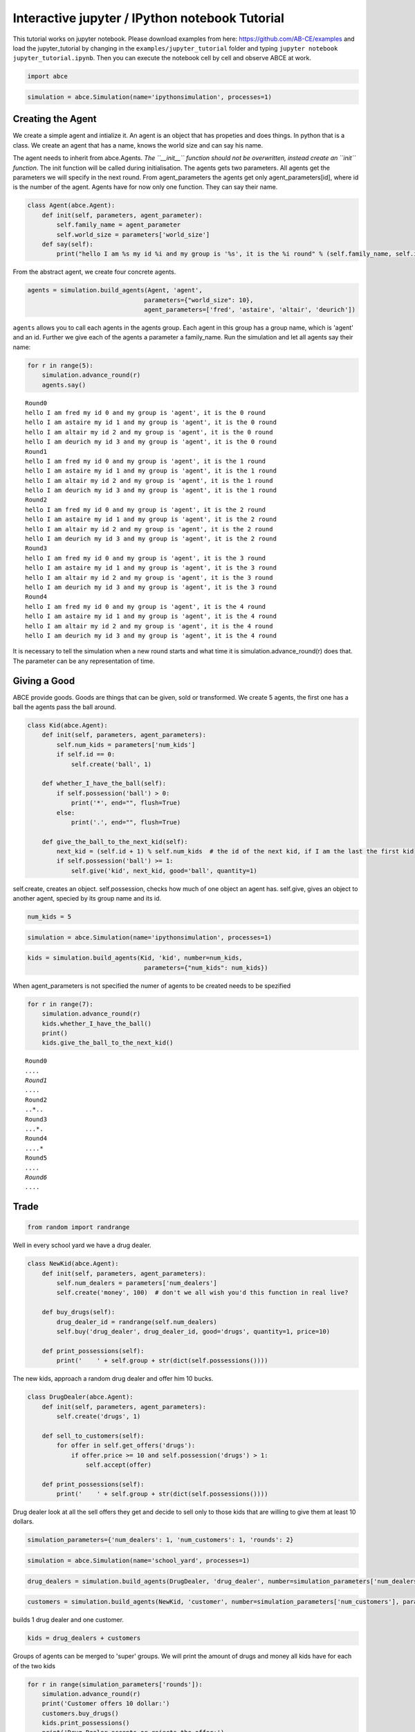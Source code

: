 
Interactive jupyter / IPython notebook Tutorial
===============================================

This tutorial works on jupyter notebook. Please download examples from
here: https://github.com/AB-CE/examples and load the jupyter\_tutorial
by changing in the ``examples/jupyter_tutorial`` folder and typing
``jupyter notebook jupyter_tutorial.ipynb``. Then you can execute the
notebook cell by cell and observe ABCE at work.

.. code:: ipython3

    import abce


.. code:: ipython3

    simulation = abce.Simulation(name='ipythonsimulation', processes=1)

Creating the Agent
------------------

We create a simple agent and intialize it. An agent is an object that
has propeties and does things. In python that is a class. We create an
agent that has a name, knows the world size and can say his name.

The agent needs to inherit from abce.Agents. *The ``__init__`` function
should not be overwritten, instead create an ``init`` function*. The
init function will be called during initialisation. The agents gets two
parameters. All agents get the parameters we will specify in the next
round. From agent\_parameters the agents get only agent\_parameters[id],
where id is the number of the agent. Agents have for now only one
function. They can say their name.

.. code:: ipython3

    class Agent(abce.Agent):
        def init(self, parameters, agent_parameter):
            self.family_name = agent_parameter
            self.world_size = parameters['world_size']
        def say(self):
            print("hello I am %s my id %i and my group is '%s', it is the %i round" % (self.family_name, self.id, self.group, self.round))

From the abstract agent, we create four concrete agents.

.. code:: ipython3

    agents = simulation.build_agents(Agent, 'agent',
                                    parameters={"world_size": 10},
                                    agent_parameters=['fred', 'astaire', 'altair', 'deurich'])

``agents`` allows you to call each agents in the agents group. Each
agent in this group has a group name, which is 'agent' and an id.
Further we give each of the agents a parameter a family\_name. Run the
simulation and let all agents say their name:

.. code:: ipython3

    for r in range(5):
        simulation.advance_round(r)
        agents.say()


.. parsed-literal::

    Round0
    hello I am fred my id 0 and my group is 'agent', it is the 0 round
    hello I am astaire my id 1 and my group is 'agent', it is the 0 round
    hello I am altair my id 2 and my group is 'agent', it is the 0 round
    hello I am deurich my id 3 and my group is 'agent', it is the 0 round
    Round1
    hello I am fred my id 0 and my group is 'agent', it is the 1 round
    hello I am astaire my id 1 and my group is 'agent', it is the 1 round
    hello I am altair my id 2 and my group is 'agent', it is the 1 round
    hello I am deurich my id 3 and my group is 'agent', it is the 1 round
    Round2
    hello I am fred my id 0 and my group is 'agent', it is the 2 round
    hello I am astaire my id 1 and my group is 'agent', it is the 2 round
    hello I am altair my id 2 and my group is 'agent', it is the 2 round
    hello I am deurich my id 3 and my group is 'agent', it is the 2 round
    Round3
    hello I am fred my id 0 and my group is 'agent', it is the 3 round
    hello I am astaire my id 1 and my group is 'agent', it is the 3 round
    hello I am altair my id 2 and my group is 'agent', it is the 3 round
    hello I am deurich my id 3 and my group is 'agent', it is the 3 round
    Round4
    hello I am fred my id 0 and my group is 'agent', it is the 4 round
    hello I am astaire my id 1 and my group is 'agent', it is the 4 round
    hello I am altair my id 2 and my group is 'agent', it is the 4 round
    hello I am deurich my id 3 and my group is 'agent', it is the 4 round


It is necessary to tell the simulation when a new round starts and what time it is
simulation.advance_round(r) does that. The parameter can be any representation of
time.

Giving a Good
-------------

ABCE provide goods. Goods are things that can be given, sold or
transformed. We create 5 agents, the first one has a ball the agents
pass the ball around.

.. code:: ipython3

    class Kid(abce.Agent):
        def init(self, parameters, agent_parameters):
            self.num_kids = parameters['num_kids']
            if self.id == 0:
                self.create('ball', 1)

        def whether_I_have_the_ball(self):
            if self.possession('ball') > 0:
                print('*', end="", flush=True)
            else:
                print('.', end="", flush=True)

        def give_the_ball_to_the_next_kid(self):
            next_kid = (self.id + 1) % self.num_kids  # the id of the next kid, if I am the last the first kid
            if self.possession('ball') >= 1:
                self.give('kid', next_kid, good='ball', quantity=1)




self.create, creates an object. self.possession, checks how much of one
object an agent has. self.give, gives an object to another agent,
specied by its group name and its id.

.. code:: ipython3

    num_kids = 5

.. code:: ipython3

    simulation = abce.Simulation(name='ipythonsimulation', processes=1)

.. code:: ipython3

    kids = simulation.build_agents(Kid, 'kid', number=num_kids,
                                    parameters={"num_kids": num_kids})


When agent\_parameters is not specified the numer of agents to be
created needs to be spezified

.. code:: ipython3

    for r in range(7):
        simulation.advance_round(r)
        kids.whether_I_have_the_ball()
        print()
        kids.give_the_ball_to_the_next_kid()


.. parsed-literal::

    Round0
    *....
    Round1
    .*...
    Round2
    ..*..
    Round3
    ...*.
    Round4
    ....*
    Round5
    *....
    Round6
    .*...


Trade
-----

.. code:: ipython3

    from random import randrange

Well in every school yard we have a drug dealer.

.. code:: ipython3

    class NewKid(abce.Agent):
        def init(self, parameters, agent_parameters):
            self.num_dealers = parameters['num_dealers']
            self.create('money', 100)  # don't we all wish you'd this function in real live?

        def buy_drugs(self):
            drug_dealer_id = randrange(self.num_dealers)
            self.buy('drug_dealer', drug_dealer_id, good='drugs', quantity=1, price=10)

        def print_possessions(self):
            print('    ' + self.group + str(dict(self.possessions())))



The new kids, approach a random drug dealer and offer him 10 bucks.

.. code:: ipython3

    class DrugDealer(abce.Agent):
        def init(self, parameters, agent_parameters):
            self.create('drugs', 1)

        def sell_to_customers(self):
            for offer in self.get_offers('drugs'):
                if offer.price >= 10 and self.possession('drugs') > 1:
                    self.accept(offer)

        def print_possessions(self):
            print('    ' + self.group + str(dict(self.possessions())))

Drug dealer look at all the sell offers they get and decide to sell only
to those kids that are willing to give them at least 10 dollars.

.. code:: ipython3

    simulation_parameters={'num_dealers': 1, 'num_customers': 1, 'rounds': 2}

.. code:: ipython3

    simulation = abce.Simulation(name='school_yard', processes=1)

.. code:: ipython3

    drug_dealers = simulation.build_agents(DrugDealer, 'drug_dealer', number=simulation_parameters['num_dealers'])

.. code:: ipython3

    customers = simulation.build_agents(NewKid, 'customer', number=simulation_parameters['num_customers'], parameters=simulation_parameters)

builds 1 drug dealer and one customer.

.. code:: ipython3

    kids = drug_dealers + customers

Groups of agents can be merged to 'super' groups. We will print the
amount of drugs and money all kids have for each of the two kids

.. code:: ipython3

    for r in range(simulation_parameters['rounds']):
        simulation.advance_round(r)
        print('Customer offers 10 dollar:')
        customers.buy_drugs()
        kids.print_possessions()
        print('Drug Dealer accepts or rejects the offer:')
        drug_dealers.sell_to_customers()
        kids.print_possessions()
        print()


.. parsed-literal::

    Round0
    Customer offers 10 dollar:
        drug_dealer{'money': 0, 'drugs': 1.0}
        customer{'money': 90.0}
    Drug Dealer accepts or rejects the offer:
        drug_dealer{'money': 0, 'drugs': 1.0}
        customer{'money': 100.0}


    Round1time only simulation   0.15

    Customer offers 10 dollar:
        drug_dealer{'money': 0, 'drugs': 1.0}
        customer{'money': 90.0}
    Drug Dealer accepts or rejects the offer:
        drug_dealer{'money': 0, 'drugs': 1.0}
        customer{'money': 100.0}



When looking at round one one can see that after the customer offered 10
dollars, the 10 dollars are not available to him util the deal has
either been accepted or rejected. After the drug dealer accepts the
offer in the 0 round. The money is transfered to the drug dealer and the
drugs to the customer.

In round 1, where the drug dealer runs out of drugs the 10 dollars go
back to the customer.

.. code:: ipython3

    for r in range(simulation_parameters['rounds']):
        simulation.advance_round(r)
        print('Customer offers 10 dollar:')
        customers.buy_drugs()
        kids.print_possessions()
        print('Drug Dealer accepts or rejects the offer:')
        drug_dealers.sell_to_customers()
        kids.print_possessions()
        print()


.. parsed-literal::

    Round0
    Customer offers 10 dollar:
        drug_dealer{'money': 0, 'drugs': 1.0}
        customer{'money': 90.0}
    Drug Dealer accepts or rejects the offer:
        drug_dealer{'money': 0, 'drugs': 1.0}
        customer{'money': 100.0}

    Round1
    Customer offers 10 dollar:
        drug_dealer{'money': 0, 'drugs': 1.0}
        customer{'money': 90.0}
    Drug Dealer accepts or rejects the offer:
        drug_dealer{'money': 0, 'drugs': 1.0}
        customer{'money': 100.0}



Lets capture data
-----------------

There are three ways of capturing data. ``aggregate`` and ``panel``
collect data from a specified group at a specified point of time. This
has the advantage that there is no logging code in the agent class.
``self.log('name', value)`` saves a value under a certain name.

.. code:: ipython3

    from math import sin

    class DataDealer(abce.Agent):
        def init(self, simulation_parameters, agent_parameters):
            self.count = 0
            self.create('money', 0)

        def counting(self):
            self.count += 1
            self.curve = sin(self.count / 100)
            self.create('money', self.curve * self.id)



.. code:: ipython3

    simulation = abce.Simulation(name='gatherdata', processes=1)

It is specified which agents group collects which variables and
possessions.

.. code:: ipython3

    datadealers = simulation.build_agents(DataDealer, 'datadealer', number=10)

Every round the groups need to be instructed to collect the according
data. **simulation.finalize()** must be called after the simulation, to
write the data! Otherwise the program hangs. Never forget to put
**simulation.finalize()** otherwise the program will just block()

.. code:: ipython3


    for r in range(100):
        simulation.advance_round(r)
        datadealers.counting()
        datadealers.agg_log(variables=['count'])
        datadealers.panel_log(possessions=['money'], variables=['curve'])
    simulation.finalize()



.. parsed-literal::

    Round0
    Round1time with data and network   0.20

    Round2
    Round3
    Round4
    Round5
    Round6
    Round7
    Round8
    {
        "name": "ipythonsimulation",
        "random_seed": 1504186751.3476071,
        "num_kids": 5
    Round9

    Round10
    Round11
    Round12
    Round13
    Round14
    Round15
    Round16
    Round17
    Round18
    Round19
    Round20
    Round21
    Round22
    Round23
    Round24
    Round25
    Round26
    Round27
    Round28
    Round29
    Round30
    Round31
    Round32
    Round33
    Round34
    Round35
    Round36
    Round37
    Round38
    Round39
    Round40
    Round41
    Round42
    Round43
    Round44
    Round45
    Round46
    Round47
    Round48
    Round49
    Round50
    Round51
    Round52
    Round53
    Round54
    Round55
    Round56
    Round57
    Round58
    Round59
    Round60
    Round61
    Round62
    Round63
    Round64
    Round65
    Round66
    Round67
    Round68
    Round69
    Round70
    Round71
    Round72
    Round73
    Round74
    Round75
    Round76
    Round77
    Round78
    Round79
    Round80
    Round81
    Round82
    Round83
    Round84
    Round85
    Round86
    Round87
    Round88
    Round89
    Round90
    Round91
    Round92
    Round93
    Round94
    Round95
    Round96
    Round97
    Round98
    Round99

    time only simulation   0.16
    time with data and network   0.32
    {
        "name": "gatherdata",
        "random_seed": 1504186751.529168
    }


We can find the directory of the simulation data by using the
``simulation.path`` property

.. code:: ipython3

    print(simulation.path)


.. parsed-literal::

    /Users/taghawi/Dropbox/workspace/abce_examples/examples/jupyter_tutorial/result/gatherdata_2017-08-31_10-39


In that directory are the data files and a describtion.txt

.. code:: ipython3

    import os
    os.listdir(simulation.path)




.. parsed-literal::

    ['aggregate_datadealer.csv',
     'aggregated_datadealer.csv',
     'description.txt',
     'panel_datadealer.csv']



Using statistical software
--------------------------

.. code:: ipython3

    import pandas as pd

.. code:: ipython3

    %matplotlib inline


.. code:: ipython3

    df = pd.read_csv(simulation.path + '/panel_datadealer.csv')

.. code:: ipython3

    df.head(20)




.. raw:: html

    <div>
    <style>
        .dataframe thead tr:only-child th {
            text-align: right;
        }

        .dataframe thead th {
            text-align: left;
        }

        .dataframe tbody tr th {
            vertical-align: top;
        }
    </style>
    <table border="1" class="dataframe">
      <thead>
        <tr style="text-align: right;">
          <th></th>
          <th>index</th>
          <th>curve</th>
          <th>money</th>
          <th>round</th>
          <th>id</th>
        </tr>
      </thead>
      <tbody>
        <tr>
          <th>0</th>
          <td>1</td>
          <td>0.010000</td>
          <td>0.000000</td>
          <td>0</td>
          <td>0</td>
        </tr>
        <tr>
          <th>1</th>
          <td>2</td>
          <td>0.010000</td>
          <td>0.010000</td>
          <td>0</td>
          <td>1</td>
        </tr>
        <tr>
          <th>2</th>
          <td>3</td>
          <td>0.010000</td>
          <td>0.020000</td>
          <td>0</td>
          <td>2</td>
        </tr>
        <tr>
          <th>3</th>
          <td>4</td>
          <td>0.010000</td>
          <td>0.030000</td>
          <td>0</td>
          <td>3</td>
        </tr>
        <tr>
          <th>4</th>
          <td>5</td>
          <td>0.010000</td>
          <td>0.039999</td>
          <td>0</td>
          <td>4</td>
        </tr>
        <tr>
          <th>5</th>
          <td>6</td>
          <td>0.010000</td>
          <td>0.049999</td>
          <td>0</td>
          <td>5</td>
        </tr>
        <tr>
          <th>6</th>
          <td>7</td>
          <td>0.010000</td>
          <td>0.059999</td>
          <td>0</td>
          <td>6</td>
        </tr>
        <tr>
          <th>7</th>
          <td>8</td>
          <td>0.010000</td>
          <td>0.069999</td>
          <td>0</td>
          <td>7</td>
        </tr>
        <tr>
          <th>8</th>
          <td>9</td>
          <td>0.010000</td>
          <td>0.079999</td>
          <td>0</td>
          <td>8</td>
        </tr>
        <tr>
          <th>9</th>
          <td>10</td>
          <td>0.010000</td>
          <td>0.089999</td>
          <td>0</td>
          <td>9</td>
        </tr>
        <tr>
          <th>10</th>
          <td>11</td>
          <td>0.019999</td>
          <td>0.000000</td>
          <td>1</td>
          <td>0</td>
        </tr>
        <tr>
          <th>11</th>
          <td>12</td>
          <td>0.019999</td>
          <td>0.029999</td>
          <td>1</td>
          <td>1</td>
        </tr>
        <tr>
          <th>12</th>
          <td>13</td>
          <td>0.019999</td>
          <td>0.059997</td>
          <td>1</td>
          <td>2</td>
        </tr>
        <tr>
          <th>13</th>
          <td>14</td>
          <td>0.019999</td>
          <td>0.089996</td>
          <td>1</td>
          <td>3</td>
        </tr>
        <tr>
          <th>14</th>
          <td>15</td>
          <td>0.019999</td>
          <td>0.119994</td>
          <td>1</td>
          <td>4</td>
        </tr>
        <tr>
          <th>15</th>
          <td>16</td>
          <td>0.019999</td>
          <td>0.149993</td>
          <td>1</td>
          <td>5</td>
        </tr>
        <tr>
          <th>16</th>
          <td>17</td>
          <td>0.019999</td>
          <td>0.179991</td>
          <td>1</td>
          <td>6</td>
        </tr>
        <tr>
          <th>17</th>
          <td>18</td>
          <td>0.019999</td>
          <td>0.209990</td>
          <td>1</td>
          <td>7</td>
        </tr>
        <tr>
          <th>18</th>
          <td>19</td>
          <td>0.019999</td>
          <td>0.239988</td>
          <td>1</td>
          <td>8</td>
        </tr>
        <tr>
          <th>19</th>
          <td>20</td>
          <td>0.019999</td>
          <td>0.269987</td>
          <td>1</td>
          <td>9</td>
        </tr>
      </tbody>
    </table>
    </div>



.. code:: ipython3

    df.pivot(index='round', columns='id', values='money').plot()





.. parsed-literal::

    <matplotlib.axes._subplots.AxesSubplot at 0x10f0ee6a0>




.. image:: output_53_1.png


When running a simulation with python from a start.py
simulation.graphs() displays all recorded data. You can also use the
@gui decorator to ship abce as an interactive web-app.
